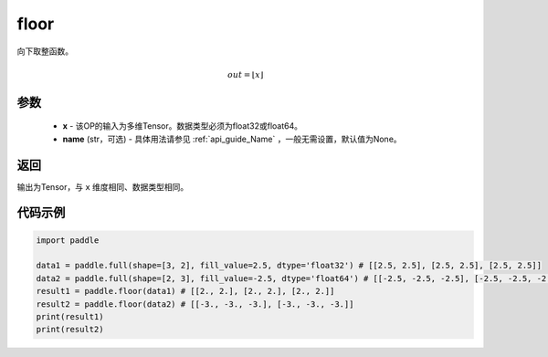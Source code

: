 .. _cn_api_fluid_layers_floor:

floor
-------------------------------

.. py:function:: paddle.floor(x, name=None)




向下取整函数。

.. math::
    out = \left \lfloor x \right \rfloor

参数
::::::::::::

    - **x** - 该OP的输入为多维Tensor。数据类型必须为float32或float64。
    - **name** (str，可选) - 具体用法请参见 :ref:`api_guide_Name` ，一般无需设置，默认值为None。

返回
::::::::::::
输出为Tensor，与 ``x`` 维度相同、数据类型相同。

代码示例
::::::::::::

.. code-block:: python

        import paddle

        data1 = paddle.full(shape=[3, 2], fill_value=2.5, dtype='float32') # [[2.5, 2.5], [2.5, 2.5], [2.5, 2.5]]
        data2 = paddle.full(shape=[2, 3], fill_value=-2.5, dtype='float64') # [[-2.5, -2.5, -2.5], [-2.5, -2.5, -2.5]]
        result1 = paddle.floor(data1) # [[2., 2.], [2., 2.], [2., 2.]]
        result2 = paddle.floor(data2) # [[-3., -3., -3.], [-3., -3., -3.]]
        print(result1)
        print(result2)

